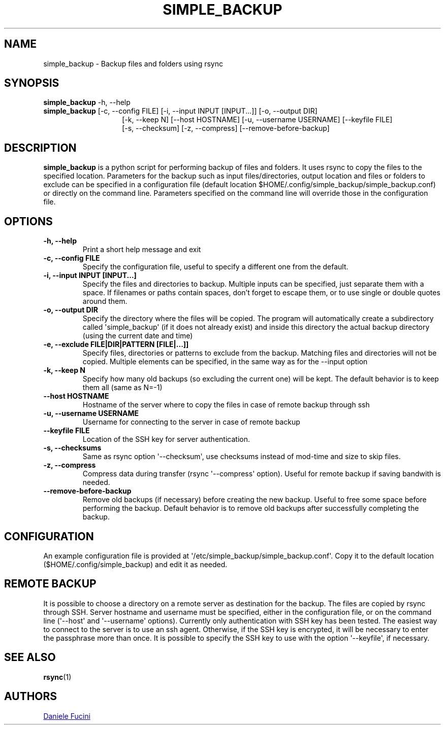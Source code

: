 .TH SIMPLE_BACKUP 1 2023-06-01 SIMPLE_BACKUP 3.2.6
.SH NAME
simple_backup \- Backup files and folders using rsync
.SH SYNOPSIS
.BR simple_backup
\-h, \-\-help
.PD 0
.P
.PD
.BR simple_backup
[\-c, \-\-config FILE]
[\-i, \-\-input INPUT [INPUT...]]
[\-o, \-\-output DIR]
.PD 0
.P
.PD
.RS 14 [\-e, \-\-exclude FILE|DIR|PATTERN [FILE|...]]
[\-k, \-\-keep N]
[\-\-host HOSTNAME]
[\-u, \-\-username USERNAME]
[\-\-keyfile FILE]
.PD 0
.P
.PD
[\-s, \-\-checksum]
[\-z, \-\-compress]
[\-\-remove\-before\-backup]
.RE
.SH DESCRIPTION
.BR simple_backup
is a python script for performing backup of files and folders. It uses rsync to copy the files
to the specified location. Parameters for the backup such as input files/directories, output
location and files or folders to exclude can be specified
in a configuration file (default location $HOME/.config/simple_backup/simple_backup.conf)
or directly on the command line.
Parameters specified on the command line will override those in the configuration file.
.SH OPTIONS
.TP
.B \-h, \-\-help
Print a short help message and exit
.TP
.B \-c, \-\-config FILE
Specify the configuration file, useful to specify a different one from the default.
.TP
.B \-i, \-\-input INPUT [INPUT...]
Specify the files and directories to backup. Multiple inputs can be specified, just separate
them with a space. If filenames or paths contain spaces, don't forget to escape them,
or to use single or double quotes around them.
.TP
.B \-o, \-\-output DIR
Specify the directory where the files will be copied. The program will automatically
create a subdirectory called \(aqsimple_backup\(aq (if it does not already exist) and
inside this directory the actual backup directory (using the current date and time)
.TP
.B \-e, \-\-exclude FILE|DIR|PATTERN [FILE|...]]
Specify files, directories or patterns to exclude from the backup. Matching files and directories
will not be copied. Multiple elements can be specified, in the same way as for the \-\-input option
.TP
.B \-k, \-\-keep N
Specify how many old backups (so excluding the current one) will be kept. The default behavior
is to keep them all (same as N=\-1)
.TP
.B \-\-host HOSTNAME
Hostname of the server where to copy the files in case of remote backup through ssh
.TP
.B \-u, \-\-username USERNAME
Username for connecting to the server in case of remote backup
.TP
.B \-\-keyfile FILE
Location of the SSH key for server authentication. 
.TP
.B \-s, \-\-checksums
Same as rsync option \(aq\-\-checksum\(aq, use checksums instead of mod\-time and size
to skip files.
.TP
.B \-z, \-\-compress
Compress data during transfer (rsync \(aq\-\-compress\(aq option). Useful for remote backup
if saving bandwith is needed.
.TP
.B \-\-remove\-before\-backup
Remove old backups (if necessary) before creating the new backup. Useful to free some space
before performing the backup.
Default behavior is to remove old backups after successfully completing the backup.
.SH CONFIGURATION
An example configuration file is provided at \(aq/etc/simple_backup/simple_backup.conf\(aq.
Copy it to the default location ($HOME/.config/simple_backup) and edit it as needed.
.SH REMOTE BACKUP
It is possible to choose a directory on a remote server as destination for the backup. The files
are copied by rsync through SSH. Server hostname and username must be specified, either in the
configuration file, or on the command line (\(aq\-\-host\(aq and \(aq\-\-username\(aq options).
Currently only authentication with SSH key has been tested. The easiest way to connect to the
server is to use an ssh agent. Otherwise, if the SSH key is encrypted, it will be necessary
to enter the passphrase more than once. It is possible to specify the SSH key to use with the
option \(aq\-\-keyfile\(aq, if necessary.
.SH SEE ALSO
.BR rsync (1)
.SH AUTHORS
.MT https://github.com/Fuxino
Daniele Fucini
.ME
